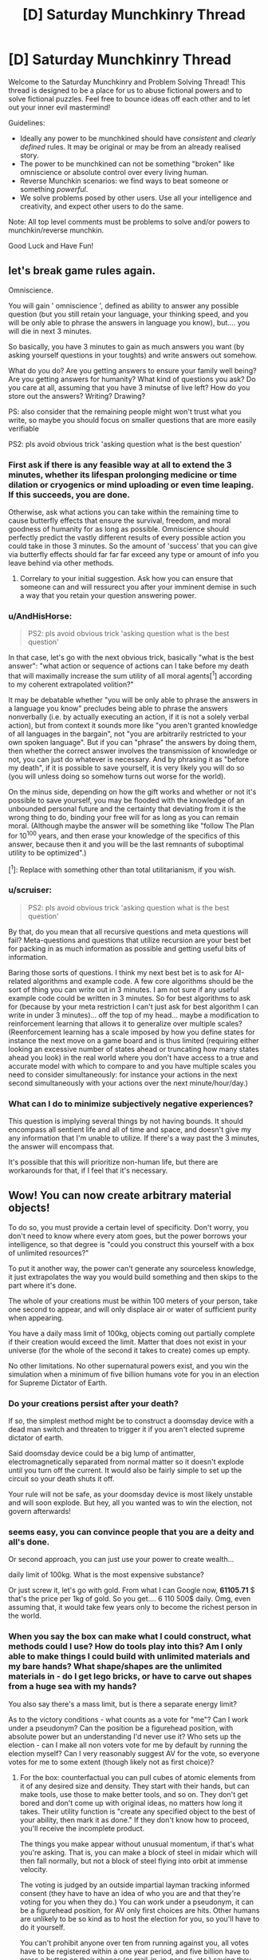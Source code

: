 #+TITLE: [D] Saturday Munchkinry Thread

* [D] Saturday Munchkinry Thread
:PROPERTIES:
:Author: AutoModerator
:Score: 11
:DateUnix: 1595689512.0
:DateShort: 2020-Jul-25
:END:
Welcome to the Saturday Munchkinry and Problem Solving Thread! This thread is designed to be a place for us to abuse fictional powers and to solve fictional puzzles. Feel free to bounce ideas off each other and to let out your inner evil mastermind!

Guidelines:

- Ideally any power to be munchkined should have /consistent/ and /clearly defined/ rules. It may be original or may be from an already realised story.
- The power to be munchkined can not be something "broken" like omniscience or absolute control over every living human.
- Reverse Munchkin scenarios: we find ways to beat someone or something /powerful/.
- We solve problems posed by other users. Use all your intelligence and creativity, and expect other users to do the same.

Note: All top level comments must be problems to solve and/or powers to munchkin/reverse munchkin.

Good Luck and Have Fun!


** let's break game rules again.

Omniscience.

You will gain ' omniscience ', defined as ability to answer any possible question (but you still retain your language, your thinking speed, and you will be only able to phrase the answers in language you know), but.... you will die in next 3 minutes.

So basically, you have 3 minutes to gain as much answers you want (by asking yourself questions in your toughts) and write answers out somehow.

What do you do? Are you getting answers to ensure your family well being? Are you getting answers for humanity? What kind of questions you ask? Do you care at all, assuming that you have 3 minutse of live left? How do you store out the answers? Writing? Drawing?

PS: also consider that the remaining people might won't trust what you write, so maybe you should focus on smaller questions that are more easily verifiable

PS2: pls avoid obvious trick 'asking question what is the best question'
:PROPERTIES:
:Author: Dezoufinous
:Score: 5
:DateUnix: 1595697152.0
:DateShort: 2020-Jul-25
:END:

*** First ask if there is any feasible way at all to extend the 3 minutes, whether its lifespan prolonging medicine or time dilation or cryogenics or mind uploading or even time leaping. If this succeeds, you are done.

Otherwise, ask what actions you can take within the remaining time to cause butterfly effects that ensure the survival, freedom, and moral goodness of humanity for as long as possible. Omniscience should perfectly predict the vastly different results of every possible action you could take in those 3 minutes. So the amount of 'success' that you can give via butterfly effects should far far far exceed any type or amount of info you leave behind via other methods.
:PROPERTIES:
:Author: ShiranaiWakaranai
:Score: 10
:DateUnix: 1595707475.0
:DateShort: 2020-Jul-26
:END:

**** Correlary to your initial suggestion. Ask how you can ensure that someone can and will ressurect you after your imminent demise in such a way that you retain your question answering power.
:PROPERTIES:
:Author: Sonderjye
:Score: 4
:DateUnix: 1595768033.0
:DateShort: 2020-Jul-26
:END:


*** u/AndHisHorse:
#+begin_quote
  PS2: pls avoid obvious trick 'asking question what is the best question'
#+end_quote

In that case, let's go with the next obvious trick, basically "what is the best answer": "what action or sequence of actions can I take before my death that will maximally increase the sum utility of all moral agents[^1] according to my coherent extrapolated volition?"

It may be debatable whether "you will be only able to phrase the answers in a language you know" precludes being able to phrase the answers nonverbally (i.e. by actually executing an action, if it is not a solely verbal action), but from context it sounds more like "you aren't granted knowledge of all languages in the bargain", not "you are arbitrarily restricted to your own spoken language". But if you can "phrase" the answers by doing them, then whether the correct answer involves the transmission of knowledge or not, you can just do whatever is necessary. And by phrasing it as "before my death", if it is possible to save yourself, it is very likely you will do so (you will unless doing so somehow turns out worse for the world).

On the minus side, depending on how the gift works and whether or not it's possible to save yourself, you may be flooded with the knowledge of an unbounded personal future and the certainty that deviating from it is the wrong thing to do, binding your free will for as long as you can remain moral. (Although maybe the answer will be something like "follow The Plan for 10^100 years, and then erase your knowledge of the specifics of this answer, because then it and you will be the last remnants of suboptimal utility to be optimized".)

[^1]: Replace with something other than total utilitarianism, if you wish.
:PROPERTIES:
:Author: AndHisHorse
:Score: 6
:DateUnix: 1595712377.0
:DateShort: 2020-Jul-26
:END:


*** u/scruiser:
#+begin_quote
  PS2: pls avoid obvious trick 'asking question what is the best question'
#+end_quote

By that, do you mean that all recursive questions and meta questions will fail? Meta-questions and questions that utilize recursion are your best bet for packing in as much information as possible and getting useful bits of information.

Baring those sorts of questions. I think my next best bet is to ask for AI-related algorithms and example code. A few core algorithms should be the sort of thing you can write out in 3 minutes. I am not sure if any useful example code could be written in 3 minutes. So for best algorithms to ask for (because by your meta restriction I can't just ask for best algorithm I can write in under 3 minutes)... off the top of my head... maybe a modification to reinforcement learning that allows it to generalize over multiple scales? (Reenforcement learning has a scale imposed by how you define states for instance the next move on a game board and is thus limited (requiring either looking an excessive number of states ahead or truncating how many states ahead you look) in the real world where you don't have access to a true and accurate model with which to compare to and you have multiple scales you need to consider simultaneously: for instance your actions in the next second simultaneously with your actions over the next minute/hour/day.)
:PROPERTIES:
:Author: scruiser
:Score: 5
:DateUnix: 1595701356.0
:DateShort: 2020-Jul-25
:END:


*** What can I do to minimize subjectively negative experiences?

This question is implying several things by not having bounds. It should encompass all sentient life and all of time and space, and doesn't give my any information that I'm unable to utilize. If there's a way past the 3 minutes, the answer will encompass that.

It's possible that this will prioritize non-human life, but there are workarounds for that, if I feel that it's necessary.
:PROPERTIES:
:Score: 2
:DateUnix: 1595733297.0
:DateShort: 2020-Jul-26
:END:


** Wow! You can now create arbitrary material objects!

To do so, you must provide a certain level of specificity. Don't worry, you don't need to know where every atom goes, but the power borrows your intelligence, so that degree is "could you construct this yourself with a box of unlimited resources?"

To put it another way, the power can't generate any sourceless knowledge, it just extrapolates the way you would build something and then skips to the part where it's done.

The whole of your creations must be within 100 meters of your person, take one second to appear, and will only displace air or water of sufficient purity when appearing.

You have a daily mass limit of 100kg, objects coming out partially complete if their creation would exceed the limit. Matter that does not exist in your universe (for the whole of the second it takes to create) comes up empty.

No other limitations. No other supernatural powers exist, and you win the simulation when a minimum of five billion humans vote for you in an election for Supreme Dictator of Earth.
:PROPERTIES:
:Author: PM_ME_CUTE_FOXES
:Score: 3
:DateUnix: 1595735814.0
:DateShort: 2020-Jul-26
:END:

*** Do your creations persist after your death?

If so, the simplest method might be to construct a doomsday device with a dead man switch and threaten to trigger it if you aren't elected supreme dictator of earth.

Said doomsday device could be a big lump of antimatter, electromagnetically separated from normal matter so it doesn't explode until you turn off the current. It would also be fairly simple to set up the circuit so your death shuts it off.

Your rule will not be safe, as your doomsday device is most likely unstable and will soon explode. But hey, all you wanted was to win the election, not govern afterwards!
:PROPERTIES:
:Author: ShiranaiWakaranai
:Score: 3
:DateUnix: 1595741075.0
:DateShort: 2020-Jul-26
:END:


*** seems easy, you can convince people that you are a deity and all's done.

Or second approach, you can just use your power to create wealth...

daily limit of 100kg. What is the most expensive substance?

Or just screw it, let's go with gold. From what I can Google now, *61105.71* $ that's the price per 1kg of gold. So you get.... 6 110 500$ daily. Omg, even assuming that, it would take few years only to become the richest person in the world.
:PROPERTIES:
:Author: Dezoufinous
:Score: 2
:DateUnix: 1595797261.0
:DateShort: 2020-Jul-27
:END:


*** When you say the box can make what I could construct, what methods could I use? How do tools play into this? Am I only able to make things I could build with unlimited materials and my bare hands? What shape/shapes are the unlimited materials in - do I get lego bricks, or have to carve out shapes from a huge sea with my hands?

You also say there's a mass limit, but is there a separate energy limit?

As to the victory conditions - what counts as a vote for "me"? Can I work under a pseudonym? Can the position be a figurehead position, with absolute power but an understanding I'd never use it? Who sets up the election - can I make all non voters vote for me by default by running the election myself? Can I very reasonably suggest AV for the vote, so everyone votes for me to some extent (though likely not as first choice)?
:PROPERTIES:
:Author: 3combined
:Score: 2
:DateUnix: 1595808561.0
:DateShort: 2020-Jul-27
:END:

**** For the box: counterfactual you can pull cubes of atomic elements from it of any desired size and density. They start with their hands, but can make tools, use those to make better tools, and so on. They don't get bored and don't come up with original ideas, no matters how long it takes. Their utility function is "create any specified object to the best of your ability, then mark it as done." If they don't know how to proceed, you'll receive the incomplete product.

The things you make appear without unusual momentum, if that's what you're asking. That is, you can make a block of steel in midair which will then fall normally, but not a block of steel flying into orbit at immense velocity.

The voting is judged by an outside impartial layman tracking informed consent (they have to have an idea of who you are and that they're voting for you when they do.) You can work under a pseudonym, it can be a figurehead position, for AV only first choices are hits. Other humans are unlikely to be so kind as to host the election for you, so you'll have to do it yourself.

You can't prohibit anyone over ten from running against you, all votes have to be registered within a one year period, and five billion have to press a button on their phones (or mail-in, in-person, etc.) saying they accept you as dictator and consent to your rule.
:PROPERTIES:
:Author: PM_ME_CUTE_FOXES
:Score: 1
:DateUnix: 1595817442.0
:DateShort: 2020-Jul-27
:END:


** With vigorous, forceful, precisely controlled breathing, breath "energy", also called chi/ki, can be generated. This can be used for a variety of effects. (This is basically Ripple from JoJo's bizarre adventure.) Learning time varies, some people have a natural aptitude (generally correlated with good physical condition/aptitude, good lung capacity, and various biometeric ratios). Having someone that has completely mastered breath energy guide your training can speed it up by a factor of close to two with continuous mentoring. Alternatively, less skilled mentors or only occasional guidance from a master might speed up learning by around a factor of only 1.5. A breathing apparatus designed to force your breathing and other helpful equipment might also speed your learning by a factor of 1.5.

At base level of practice (around 1 year with preexisting martial arts training or high aptitude, or 2 years otherwise) * minor physical enhancement, mostly in conjunction with precise martial arts moves and techniques * minor self healing * very limited manipulation of material under favorable conditions (organic material, wet material, with extended direct contact) * Minor improvement of natural healing in others

At mid level (4-6 years with moderate aptitude and continous training, 1-2 years with extreme aptitude and/or esoteric training) * Healing of others via laying on of hands (primarily just regeneration of tissue) * Major self healing * Manipulation of natural elements in direct contact with your body * Heating/retaining heat in cold environments * Sensing breath usage in other at short range (within arms length)

At high level (1-3 decades of training, it varies heavily with aptitude, although individual advanced techniques can be learned faster) * Precise manipulation of water, wood, other natural elements * Fire breath (uses the bodies heat and calories in a way that can be dangerous/exhausting) * Cooling off in hot environments * Temporary immunity to fire * Temporary increase in durability (up to small arms fire) * Extremely brief invulnerability * Sensing breath use in other from long range (tens of meters) * Healing of more complex conditions than just regeneration of tissue (i.e. some types of cancer, bacterial infections, congenital conditions) * Rapid self regeneration * Complete restoration of lost limbs * Life extension (to around a few centuries at maximum)

So munchkin ideas?

- What sort of usage in the modern world might this ability have? Usage in pre-industrial times?

- Most valuable high level technique?

- Any valuable applications besides just fighting/healing?

- Best way of economically exploiting healing/fighting abilities?

- What sort of institution would best support learning these abilities? (A program to search for kids with the aptitude? Sponsorship from a rich hospital? Military grants?)
:PROPERTIES:
:Author: scruiser
:Score: 1
:DateUnix: 1595703885.0
:DateShort: 2020-Jul-25
:END:

*** First of all, I'm assuming that the precise breath control needed was only learned recently in evolutionary timescales, so there's no animals that use this.

In a preindustrial setting this would lend itself to a low-power xianxia structure: between the healing and longevity, each master would likely acquire wealth and a network of influence along with apprentices vying for training.

They might form isolated sects, and the effects of high altitude on lung capacity would be a great original explanation for the mountaintop monastery trope, especially in conjunction with the resistance to cold. They could equally slot into existing political structures.

One important cultural effect is that reaching the mastery stage and attaining the lifespan extension is a significant investment of time. This would select for masters who are highly motivated and good at long-term thinking and planning. Because their powers would also help them find themselves in positions of power, one scenario could be a world where most nations are ruled by masters, who have long time horizons and so avoid conquest in favour of long-term growth. This could mean an industrial revolution spreads quickly as they all seize on its potential, or alternatively a master tries to keep it under wraps and contained to their own territory until they have a strong enough advantage.

I don't really know enough to comment on the utility of individual abilities, and their economic applications would have a lot of dependencies. To give just one example, in a world where primary education includes a couple of years' worth of training, the minor healing would be effectively worthless, qualifying you for the equivalent of a barista job healing fatigue from officeworkers. In a society of mostly subsistence farmers, where very few can manage the investment, even that small level of ability could be very valuable, for example helping people work more efficiently at harvest time by recovering from fatigue faster.

If the healing can be adapted into more general biology control, that would be significant. Otherwise the main unexpected use I can think of would be to improve returns on strength training by healing the muscles.

In terms of supporting institutions, I think aptitude would take second place to mindset: living for centuries means the masters will be detached from broader society, and so they would likely prefer apprentices who are receptive to their norms. In such a case, a couple more decades to indoctrinate them might be preferable to a prodigy who could become independent much faster.

Lastly, inevitably someone will leak a full set of manuals which allow anyone to train themselves up to mastery. I think this could be a good opportunity for a story about time horizons and how they're affected by socioeconomic pressures - the rich can afford to add breath training to their routine, and so live longer, while the poor are stuck with baseline lifespans because their 9-5 gives no time for it and the scarcity they're accustomed to detracts from making long-term investments.
:PROPERTIES:
:Author: Radioterrill
:Score: 2
:DateUnix: 1595718888.0
:DateShort: 2020-Jul-26
:END:

**** u/scruiser:
#+begin_quote
  First of all, I'm assuming that the precise breath control needed was only learned recently in evolutionary timescales, so there's no animals that use this.
#+end_quote

I didn't even think about animals evolving the ability, although it is pretty obvious once you point it out. If I was world building from scratch, I would say that the mindfulness and willpower required to actively control it is rare in animals. So maybe a few smarter species might have a few limited tricks using breath? Maybe a few species of dragons with breath explaining their esoteric abilities.

#+begin_quote
  One important cultural effect is... ...highly motivated and good at long-term thinking and planning.
#+end_quote

At least the sect leaders and teachers won't destroy the world with global warming.

#+begin_quote
  To give just one example, in a world where primary education includes a couple of years' worth of training, the minor healing would be effectively worthless, qualifying you for the equivalent of a barista job healing fatigue from officeworkers.
#+end_quote

I didn't think of that, you are right, the minor healing would not be economically valuable if everyone learned it. But it would be a boost to the health for everyone that learned it, so any modern industrialized country that puts int the effort for public education and healthcare would also try to develop a system for teaching minor breath ability during primary education.

#+begin_quote
  the rich can afford to add breath training to their routine, and so live longer, while the poor are stuck with baseline lifespans
#+end_quote

Well that's dark. I guess economics and class structure can make anything depressing. The extent to which aptitude matters might disrupt this slightly, with poor people born with high-aptitude managing to jump ahead in life, but this just means someone would try developing a eugenics program to breed aptitude, which is even more depressing.
:PROPERTIES:
:Author: scruiser
:Score: 1
:DateUnix: 1595733028.0
:DateShort: 2020-Jul-26
:END:

***** The best way to avoid the depressing outcomes, I think, would be for the mid-tier manipulation of natural elements to be sufficiently versatile and valuable to guarantee employment, even if everyone else has it too, because of the diversity of possible skills it unlocks.

Here's a potential route for a more equal society:

- Subsistence farmers everywhere

- Each village ends up with someone trained to low-mid level, because everyone sees the benefit of paying in for someone who can heal their farm accidents

- This reduces child mortality, gradually lowering family sizes

- A mid-tier practitioner works out how to use the natural manipulation to restore the fertility of soil by shuffling the nutrients around, which boosts yields significantly

- Suddenly everyone wants their village practitioners to have this skill, and so the technique spreads quickly

- The bump in productivity happens too fast for the population to catch up and reduce things down to subsistence level. Instead, the villagers have spare time they don't need to spend working the fields to grow enough to survive, and they've all just seen how valuable practitioner training can be, so large numbers start learning from their village practitioner up to the middle level.

- Because the supply of people with mid-level skills has jumped dramatically and exceeds the demand for field fertilisation, they start to experiment with their new abilities, discovering other profitable applications in streamlining existing jobs like carpentry or leatherworking, and opening up new possibilities which were not possible without the natural manipulation

- The surplus of mid-level practitioners flock to the market towns to ply their trade, quickly becoming a middle class in economic terms

- The boom in healthcare means the economic boom isn't accompanied by one in population, maybe mid-tier training can also be used for contraception too?

- Now people everywhere have seen the benefits of this and can justify supporting a child or grandparent through the training, while those at the mid level start wondering what kinds of possibilities the highest level opens up

- The established elders are surprised by how quickly the world has transformed and they've found themselves outnumbered by new amateur high-tiers who've trained themselves up outside their existing power structures
:PROPERTIES:
:Author: Radioterrill
:Score: 2
:DateUnix: 1595752257.0
:DateShort: 2020-Jul-26
:END:


***** Greater intelligence and self control would be a consistently high fitness mutation, I'd expect a great deal more more intelligent species.
:PROPERTIES:
:Author: OnlyEvonix
:Score: 1
:DateUnix: 1597024821.0
:DateShort: 2020-Aug-10
:END:


**** Sounds like you're describing the Street Cultivation world.
:PROPERTIES:
:Author: OnlyEvonix
:Score: 1
:DateUnix: 1597020411.0
:DateShort: 2020-Aug-10
:END:


*** Pre modern:

The masters play themselves up as gods or demigods of old, and look down on the untrained. The secrets of breath would be closely guarded to prevent anyone else from gaining an edge on them and in some cases new or exotic ways of utilizing breath might die with the creator.

Masters would wage war against each other and eventually only the most cunningly brutal or brutally cunning would be left to rule. Making petty wars like Naruto ninja.

Modern:

If the ability to utilize breath suddenly appeared in modern times I could see the first manuals popping up on the internet. And videos on YouTube showing that the manuals do indeed work. Militaries starting a new race of breath supremacy. Though that brings up the question of what happens when vets come out of the military. People who may or may not have problems and enhanced human capabilities mingling with a civilian population.

• I think the most valuable high level technique would be life extension. Sure it looks like it's a passive to having trained for decades but I could see it being enhanced with a technique that's made to increase life. Like some form of biofeedback that fixes damaged DNA.

• Useful things might include weather manipulation if enough masters work in concert, growing crops, building infrastructure, perhaps FTL travel if natural elements includes space-time.

• Orphanages, no parents, some show up in the system real young, and a few might not have lots of prospects in life (I have no idea what orphanages are like in real life, forgive me). I see it basically as the Jedi from Star Wars. Funding could come from alumni doing public works, or government contracts to lend out some members. Idk. Maybe what amounts to ninja states in Naruto but with breath users.
:PROPERTIES:
:Author: Trew_McGuffin
:Score: 2
:DateUnix: 1595863705.0
:DateShort: 2020-Jul-27
:END:


*** I think a society would move toward mastery being standard as from how it's described even at the slower side of average the amount of time and resources invested in mastery is less relative to the gains than low level training, I assume there would come a point of diminishing returns eventually though. I imagine a society of elf like peoples with fourty years or so of preparatory "childhood"(I'd hope they don't develop the sort of culture that we have around childhood) education with an expected lifespan of a couple centuries beyond that, it seems like you've implied there'd be some intellectual growth as well which would have it's own implications. You mentioned that it could be divided by 2 with masters teaching and a further 1.5 with good equipment for just 10 years to mastery for even the untalented but I expect it'd still inflate to fourty years or so because the more time one has the more time can be best spent increasing what one can get out of the rest. With generational turnover slower the civilization would move more slowly and methodically. Technology would mostly focus on chi constructs before physical objects, the fact that most "tools" would be mostly non transferable might have interesting social implications. There'd be far more time for leisure and since everyone effectively is heavy landscaping equipment what an individual can get done if they set their mind to it would be immense, regular people IRL have done things like cut through mountains, build castles and carve huge statues given a lifetime and dedication and dedication would be a trait highly encouraged by such a culture. Decadance could be a problem but I doubt it since a great deal of persistence would be needed just to be an average citizen. I expect most of what work there would be would be working to fix the doings of idle hands. Yes I think civilization in such a world would end up incredibly similar to our general idea of elves.
:PROPERTIES:
:Author: OnlyEvonix
:Score: 2
:DateUnix: 1597024264.0
:DateShort: 2020-Aug-10
:END:


*** Get some scientists to build a system that mimics that way you breathe and use it for an alternwtive, clean source of energy?
:PROPERTIES:
:Author: AJL2018
:Score: 2
:DateUnix: 1603082218.0
:DateShort: 2020-Oct-19
:END:


** Power : You have limited logical omniscience. This means that when looking at a group of axioms/theorems, you are able to immediately see all resulting theorems a distance of 3 logical inferences away, and have those inferences in your working memory until you take a long rest (dnd rules: >8 hr), and can only be used once a day (as determined by the moment you wake up after a long rest).

Goal: maximizing power/wealth/doing the most good/just improving your own life. Whichever you chose.
:PROPERTIES:
:Author: D0TheMath
:Score: 1
:DateUnix: 1595810815.0
:DateShort: 2020-Jul-27
:END:


** I watched The Old Guard on Netflix last week. Pretty good movie, Charlize Theron is a total badass and the action sequences weren't as monotonous as I find most to be.

For those who don't know, the movie is about a group of four immortals who for some reason have decided that their best method of helping humanity is by engaging in violent conflict rather than, say, building up enormous fortunes or bodies of scientific knowledge. OK, fair enough, they do all seem to have been soldiers to begin with so maybe that's why they were given their powers in the first place. The movie explores some of the psychological aspects of eternal youth, but didn't really dig into its potential like I know this sub can. Some of the stuff below is not addressed at all in the movie; I made it up based on what feels right.

Spoilers ahead.

You are an *Old Guard*.

- You do not age, and your body maintains the physical condition it was in immediately before your first death.

- You have a rapid healing factor, able to regenerate from a gunshot in a matter of seconds, a shattered limb in a few minutes, and more serious injuries such as bisection or full-body pulverization in a few hours. Any injuries you sustained before dying for the first time would have healed at the normal rate, but upon dying your body is healed up to perfect condition. This also functions as infinite endurance, since your body will constantly heal damage to your joints/muscles etc.

- Your durability and pain tolerance are unenhanced, but as you age and accumulate experience you are able to push yourself farther and deal with higher degrees of pain.

- While separated from any other Old Guards, you have dreams showing flashes of their location and surroundings.

So--assuming you don't take the same path as the folks in the movie & hire yourself out for bloody warfare to whoever you think has the most just cause, what do you do? Priority one is going to be escaping detection & capture, as you have no enhanced ability to escape and eternal imprisonment is a very real threat. How do you make sure that won't happen to you, and what do you do once you're safe?
:PROPERTIES:
:Author: LazarusRises
:Score: 1
:DateUnix: 1595869188.0
:DateShort: 2020-Jul-27
:END:

*** If I get split in two (down the middle, head to toes), do both bodies need to be in contact for regeneration to occur, or would each regenerate on their own?
:PROPERTIES:
:Author: D0TheMath
:Score: 1
:DateUnix: 1595967233.0
:DateShort: 2020-Jul-29
:END:

**** I considered mentioning that. I'll say a random half of your body regenerates, assuming the split was exactly even; otherwise the side with more mass regens.
:PROPERTIES:
:Author: LazarusRises
:Score: 1
:DateUnix: 1595968662.0
:DateShort: 2020-Jul-29
:END:

***** Okay, second question: If my brain gets completely destroyed, will it regenerate with the memories leading up to the event, or would it revert to some other state, such as the day before, or just after the first death or something?
:PROPERTIES:
:Author: D0TheMath
:Score: 1
:DateUnix: 1595970106.0
:DateShort: 2020-Jul-29
:END:

****** It will reset to the instant before it was destroyed, yeah. Nothing suggests they have any "checkpoints," their bodies just constantly heal. (This may also be why Charlize Theron's character drinks so heavily--she has to get drunk in short bursts before her body can purge the poison.)
:PROPERTIES:
:Author: LazarusRises
:Score: 2
:DateUnix: 1595978158.0
:DateShort: 2020-Jul-29
:END:
